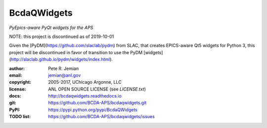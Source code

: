 ############
BcdaQWidgets
############

*PyEpics-aware PyQt widgets for the APS*

NOTE: this project is discontinued as of 2019-10-01

Given the [PyDM](https://github.com/slaclab/pydm) from SLAC, 
that creates EPICS-aware Qt5 widgets for Python 3, 
this project will be discontinued in favor of transition to 
use the PyDM [widgets](http://slaclab.github.io/pydm/widgets/index.html).

:author: 	Pete R. Jemian
:email:  	jemian@anl.gov
:copyright: 2005-2017, UChicago Argonne, LLC
:license:   ANL OPEN SOURCE LICENSE (see *LICENSE.txt*)
:docs:      http://bcdaqwidgets.readthedocs.io
:git:       https://github.com/BCDA-APS/bcdaqwidgets.git
:PyPI:      https://pypi.python.org/pypi/BcdaQWidgets
:TODO list: https://github.com/BCDA-APS/bcdaqwidgets/issues
